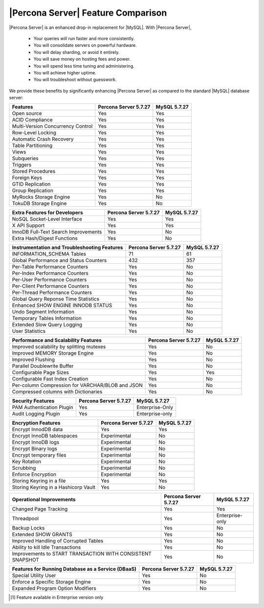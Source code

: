 =====================================
 |Percona Server| Feature Comparison
=====================================

|Percona Server| is an enhanced drop-in replacement for |MySQL|. With |Percona Server|,

  * Your queries will run faster and more consistently.

  * You will consolidate servers on powerful hardware.

  * You will delay sharding, or avoid it entirely.

  * You will save money on hosting fees and power.

  * You will spend less time tuning and administering.

  * You will achieve higher uptime.

  * You will troubleshoot without guesswork.

We provide these benefits by significantly enhancing |Percona Server| as compared to the standard |MySQL| database server:

.. tabularcolumns:: |p{5cm}|p{5cm}|p{5cm}|

.. list-table::
    :header-rows: 1

    * - Features
      - Percona Server 5.7.27
      - MySQL 5.7.27
    * - Open source
      - Yes
      - Yes
    * - ACID Compliance
      - Yes
      - Yes
    * - Multi-Version Concurrency Control
      - Yes
      - Yes
    * - Row-Level Locking
      - Yes
      - Yes
    * - Automatic Crash Recovery
      - Yes
      - Yes
    * - Table Partitioning
      - Yes
      - Yes
    * - Views
      - Yes
      - Yes
    * - Subqueries
      - Yes
      - Yes
    * - Triggers
      - Yes
      - Yes
    * - Stored Procedures
      - Yes
      - Yes
    * - Foreign Keys
      - Yes
      - Yes
    * - GTID Replication
      - Yes
      - Yes
    * - Group Replication
      - Yes
      - Yes
    * - MyRocks Storage Engine
      - Yes
      - No
    * - TokuDB Storage Engine
      - Yes
      - No

.. tabularcolumns:: |p{5cm}|p{5cm}|p{5cm}|

.. list-table::
   :header-rows: 1

   * - Extra Features for Developers
     - Percona Server 5.7.27
     - MySQL 5.7.27
   * - NoSQL Socket-Level Interface
     - Yes
     - Yes
   * - X API Support
     - Yes
     - Yes
   * - InnoDB Full-Text Search Improvements
     - Yes
     - No
   * - Extra Hash/Digest Functions
     - Yes
     - No

.. tabularcolumns:: |p{5cm}|p{5cm}|p{5cm}|

.. list-table::
   :header-rows: 1

   * - Instrumentation and Troubleshooting Features
     - Percona Server 5.7.27
     - MySQL 5.7.27
   * - INFORMATION_SCHEMA Tables
     - 71
     - 61
   * - Global Performance and Status Counters
     - 432
     - 357
   * - Per-Table Performance Counters
     - Yes
     - No
   * - Per-Index Performance Counters
     - Yes
     - No
   * - Per-User Performance Counters
     - Yes
     - No
   * - Per-Client Performance Counters
     - Yes
     - No
   * - Per-Thread Performance Counters
     - Yes
     - No
   * - Global Query Reponse Time Statistics
     - Yes
     - No
   * - Enhanced SHOW ENGINE INNODB STATUS
     - Yes
     - No
   * - Undo Segment Information
     - Yes
     - No
   * - Temporary Tables Information
     - Yes
     - No
   * - Extended Slow Query Logging
     - Yes
     - No
   * - User Statistics
     - Yes
     - No

.. tabularcolumns:: |p{5cm}|p{5cm}|p{5cm}|

.. list-table::
   :header-rows: 1

   * - Performance and Scalability Features
     - Percona Server 5.7.27
     - MySQL 5.7.27
   * - Improved scalability by splitting mutexes
     - Yes
     - No
   * - Improved MEMORY Storage Engine
     - Yes
     - No
   * - Improved Flushing
     - Yes
     - No
   * - Parallel Doublewrite Buffer
     - Yes
     - No
   * - Configurable Page Sizes
     - Yes
     - Yes
   * - Configurable Fast Index Creation
     - Yes
     - No
   * - Per-column Compression for VARCHAR/BLOB and JSON
     - Yes
     - No
   * - Compressed columns with Dictionaries
     - Yes
     - No

.. tabularcolumns:: |p{5cm}|p{5cm}|p{5cm}|

.. list-table::
   :header-rows: 1

   * - Security Features
     - Percona Server 5.7.27
     - MySQL 5.7.27
   * - PAM Authentication Plugin
     - Yes
     - Enterprise-Only
   * - Audit Logging Plugin
     - Yes
     - Enterprise-only

.. tabularcolumns:: |p{5cm}|p{5cm}|p{5cm}|

.. list-table::
   :header-rows: 1

   * - Encryption Features
     - Percona Server 5.7.27
     - MySQL 5.7.27
   * - Encrypt InnodDB data
     - Yes
     - Yes
   * - Encrypt InnoDB tablespaces
     - Experimental
     - No
   * - Encrypt InnoDB logs
     - Experimental
     - No
   * - Encrypt Binary logs
     - Experimental
     - No
   * - Encrypt temporary files
     - Experimental
     - No
   * - Key Rotation
     - Experimental
     - No
   * - Scrubbing
     - Experimental
     - No
   * - Enforce Encryption
     - Experimental
     - No
   * - Storing Keyring in a file
     - Yes
     - Yes
   * - Storing Keyring in a Hashicorp Vault
     - Yes
     - No

.. tabularcolumns:: |p{5cm}|p{5cm}|p{5cm}|

.. list-table::
   :header-rows: 1

   * - Operational Improvements
     - Percona Server 5.7.27
     - MySQL 5.7.27
   * - Changed Page Tracking
     - Yes
     - Yes
   * - Threadpool
     - Yes
     - Enterprise-only
   * - Backup Locks
     - Yes
     - No
   * - Extended SHOW GRANTS
     - Yes
     - No
   * - Improved Handling of Corrupted Tables
     - Yes
     - No
   * - Ability to kill Idle Transactions
     - Yes
     - No
   * - Improvements to START TRANSACTION WITH CONSISTENT SNAPSHOT
     - Yes
     - No

.. tabularcolumns:: |p{5cm}|p{5cm}|p{5cm}|

.. list-table::
   :header-rows: 1

   * - Features for Running Database as a Service (DBaaS)
     - Percona Server 5.7.27
     - MySQL 5.7.27
   * - Special Utility User
     - Yes
     - No
   * - Enforce a Specific Storage Engine
     - Yes
     - No
   * - Expanded Program Option Modifiers
     - Yes
     - No


.. [#n-1] Feature available in Enterprise version only
